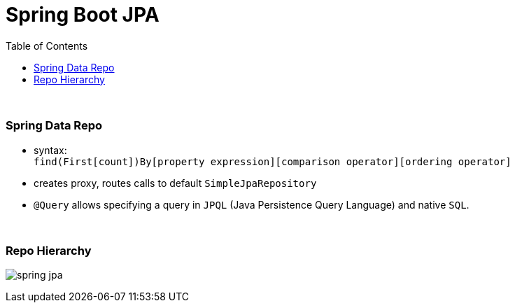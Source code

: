 = Spring Boot JPA
:toc:

{empty} +

=== Spring Data Repo

* syntax: +
`find(First[count])By[property expression][comparison operator][ordering operator]`
* creates proxy, routes calls to default `SimpleJpaRepository`
* `@Query` allows specifying a query in `JPQL` (Java Persistence Query Language) and native `SQL`.

{empty} +

=== Repo Hierarchy

image:img/spring-jpa.svg[]
